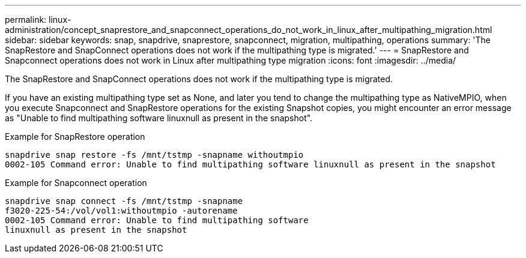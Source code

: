 ---
permalink: linux-administration/concept_snaprestore_and_snapconnect_operations_do_not_work_in_linux_after_multipathing_migration.html
sidebar: sidebar
keywords: snap, snapdrive, snaprestore, snapconnect, migration, multipathing, operations
summary: 'The SnapRestore and SnapConnect operations does not work if the multipathing type is migrated.'
---
= SnapRestore and Snapconnect operations does not work in Linux after multipathing type migration
:icons: font
:imagesdir: ../media/

[.lead]
The SnapRestore and SnapConnect operations does not work if the multipathing type is migrated.

If you have an existing multipathing type set as None, and later you tend to change the multipathing type as NativeMPIO, when you execute Snapconnect and SnapRestore operations for the existing Snapshot copies, you might encounter an error message as "Unable to find multipathing software linuxnull as present in the snapshot".

Example for SnapRestore operation

----
snapdrive snap restore -fs /mnt/tstmp -snapname withoutmpio
0002-105 Command error: Unable to find multipathing software linuxnull as present in the snapshot
----

Example for Snapconnect operation

----
snapdrive snap connect -fs /mnt/tstmp -snapname
f3020-225-54:/vol/vol1:withoutmpio -autorename
0002-105 Command error: Unable to find multipathing software
linuxnull as present in the snapshot
----
